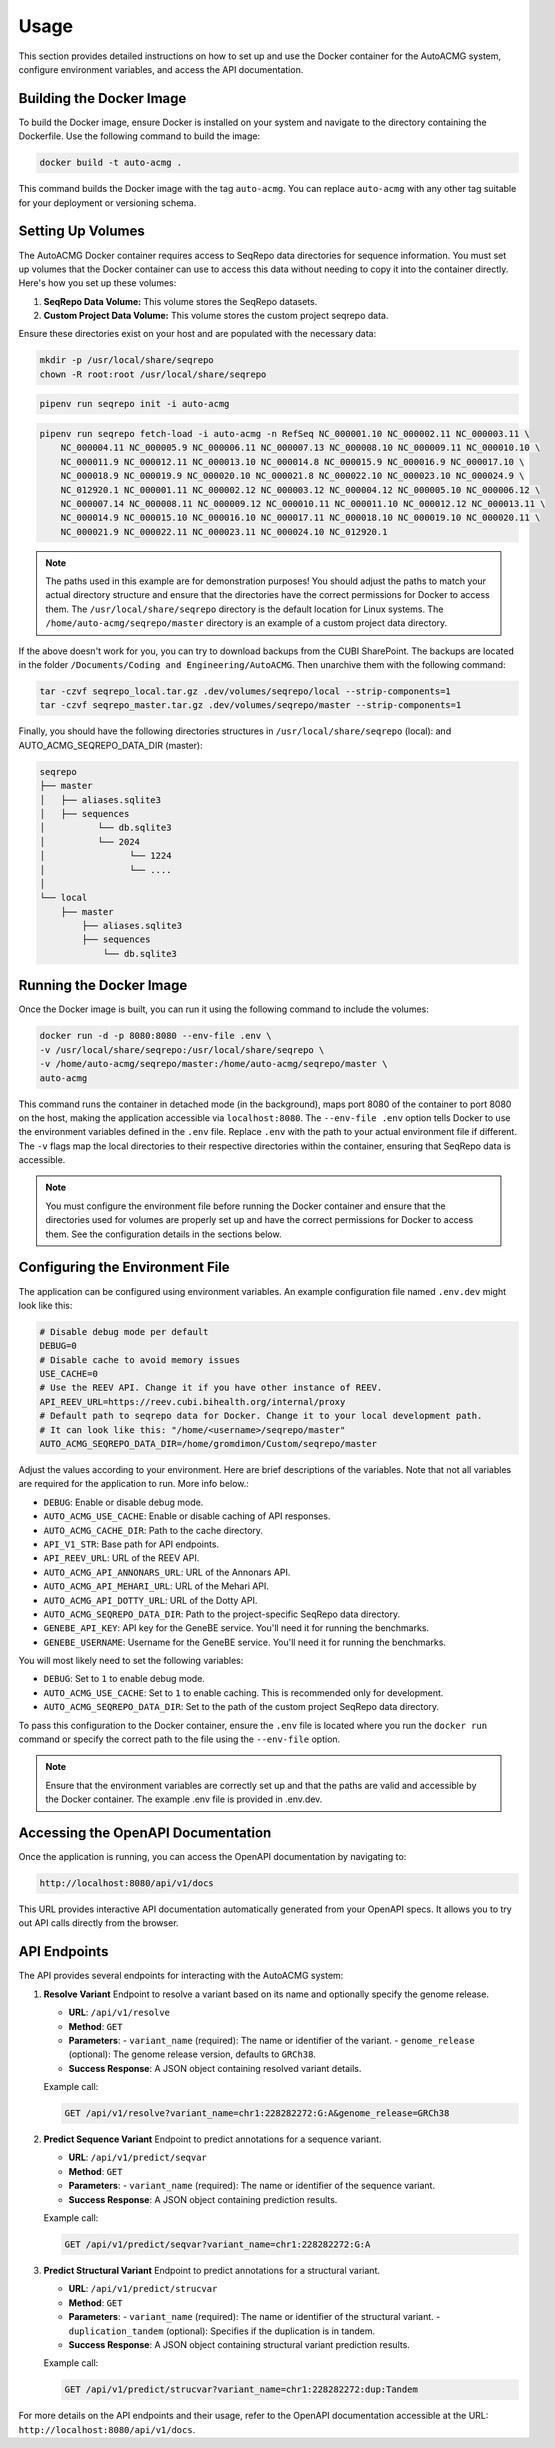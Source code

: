 .. _usage:

=====
Usage
=====

This section provides detailed instructions on how to set up and use the Docker container for the
AutoACMG system, configure environment variables, and access the API documentation.

Building the Docker Image
-------------------------

To build the Docker image, ensure Docker is installed on your system and navigate to the directory
containing the Dockerfile. Use the following command to build the image:

.. code-block:: bash

    docker build -t auto-acmg .

This command builds the Docker image with the tag ``auto-acmg``. You can replace ``auto-acmg`` with
any other tag suitable for your deployment or versioning schema.

Setting Up Volumes
------------------

The AutoACMG Docker container requires access to SeqRepo data directories for sequence information.
You must set up volumes that the Docker container can use to access this data without needing to
copy it into the container directly. Here's how you set up these volumes:

1. **SeqRepo Data Volume:** This volume stores the SeqRepo datasets.
2. **Custom Project Data Volume:** This volume stores the custom project seqrepo data.

Ensure these directories exist on your host and are populated with the necessary data:

.. code-block:: bash

    mkdir -p /usr/local/share/seqrepo
    chown -R root:root /usr/local/share/seqrepo

.. code-block:: bash

    pipenv run seqrepo init -i auto-acmg

.. code-block:: bash

    pipenv run seqrepo fetch-load -i auto-acmg -n RefSeq NC_000001.10 NC_000002.11 NC_000003.11 \
        NC_000004.11 NC_000005.9 NC_000006.11 NC_000007.13 NC_000008.10 NC_000009.11 NC_000010.10 \
        NC_000011.9 NC_000012.11 NC_000013.10 NC_000014.8 NC_000015.9 NC_000016.9 NC_000017.10 \
        NC_000018.9 NC_000019.9 NC_000020.10 NC_000021.8 NC_000022.10 NC_000023.10 NC_000024.9 \
        NC_012920.1 NC_000001.11 NC_000002.12 NC_000003.12 NC_000004.12 NC_000005.10 NC_000006.12 \
        NC_000007.14 NC_000008.11 NC_000009.12 NC_000010.11 NC_000011.10 NC_000012.12 NC_000013.11 \
        NC_000014.9 NC_000015.10 NC_000016.10 NC_000017.11 NC_000018.10 NC_000019.10 NC_000020.11 \
        NC_000021.9 NC_000022.11 NC_000023.11 NC_000024.10 NC_012920.1

.. note::

    The paths used in this example are for demonstration purposes! You should adjust the paths
    to match your actual directory structure and ensure that the directories have the correct
    permissions for Docker to access them. The ``/usr/local/share/seqrepo`` directory is the default
    location for Linux systems. The ``/home/auto-acmg/seqrepo/master`` directory is an example of
    a custom project data directory.


If the above doesn't work for you, you can try to download backups from the CUBI SharePoint. The
backups are located in the folder ``/Documents/Coding and Engineering/AutoACMG``. Then unarchive
them with the following command:

.. code-block:: bash

    tar -czvf seqrepo_local.tar.gz .dev/volumes/seqrepo/local --strip-components=1
    tar -czvf seqrepo_master.tar.gz .dev/volumes/seqrepo/master --strip-components=1

Finally, you should have the following directories structures in ``/usr/local/share/seqrepo`` (local):
and AUTO_ACMG_SEQREPO_DATA_DIR (master):


.. code-block:: bash

    seqrepo
    ├── master
    │   ├── aliases.sqlite3
    │   ├── sequences
    │          └── db.sqlite3
    │          └── 2024
    │                └── 1224
    │                └── ....
    │
    └── local
        ├── master
            ├── aliases.sqlite3
            ├── sequences
                └── db.sqlite3


Running the Docker Image
------------------------

Once the Docker image is built, you can run it using the following command to include the volumes:

.. code-block:: bash

    docker run -d -p 8080:8080 --env-file .env \
    -v /usr/local/share/seqrepo:/usr/local/share/seqrepo \
    -v /home/auto-acmg/seqrepo/master:/home/auto-acmg/seqrepo/master \
    auto-acmg

This command runs the container in detached mode (in the background), maps port 8080 of the
container to port 8080 on the host, making the application accessible via ``localhost:8080``.
The ``--env-file .env`` option tells Docker to use the environment variables defined in the
``.env`` file. Replace ``.env`` with the path to your actual environment file if different.
The ``-v`` flags map the local directories to their respective directories within the container,
ensuring that SeqRepo data is accessible.

.. note::

    You must configure the environment file before running the Docker container and ensure that
    the directories used for volumes are properly set up and have the correct permissions for
    Docker to access them. See the configuration details in the sections below.

Configuring the Environment File
--------------------------------

The application can be configured using environment variables. An example configuration file named
``.env.dev`` might look like this:

.. code-block:: none

    # Disable debug mode per default
    DEBUG=0
    # Disable cache to avoid memory issues
    USE_CACHE=0
    # Use the REEV API. Change it if you have other instance of REEV.
    API_REEV_URL=https://reev.cubi.bihealth.org/internal/proxy
    # Default path to seqrepo data for Docker. Change it to your local development path.
    # It can look like this: "/home/<username>/seqrepo/master"
    AUTO_ACMG_SEQREPO_DATA_DIR=/home/gromdimon/Custom/seqrepo/master

Adjust the values according to your environment. Here are brief descriptions of the variables. Note
that not all variables are required for the application to run. More info below.:

- ``DEBUG``: Enable or disable debug mode.
- ``AUTO_ACMG_USE_CACHE``: Enable or disable caching of API responses.
- ``AUTO_ACMG_CACHE_DIR``: Path to the cache directory.
- ``API_V1_STR``: Base path for API endpoints.
- ``API_REEV_URL``: URL of the REEV API.
- ``AUTO_ACMG_API_ANNONARS_URL``: URL of the Annonars API.
- ``AUTO_ACMG_API_MEHARI_URL``: URL of the Mehari API.
- ``AUTO_ACMG_API_DOTTY_URL``: URL of the Dotty API.
- ``AUTO_ACMG_SEQREPO_DATA_DIR``: Path to the project-specific SeqRepo data directory.
- ``GENEBE_API_KEY``: API key for the GeneBE service. You'll need it for running the benchmarks.
- ``GENEBE_USERNAME``: Username for the GeneBE service. You'll need it for running the benchmarks.

You will most likely need to set the following variables:

- ``DEBUG``: Set to ``1`` to enable debug mode.
- ``AUTO_ACMG_USE_CACHE``: Set to ``1`` to enable caching. This is recommended only for development.
- ``AUTO_ACMG_SEQREPO_DATA_DIR``: Set to the path of the custom project SeqRepo data directory.

To pass this configuration to the Docker container, ensure the ``.env`` file is located where
you run the ``docker run`` command or specify the correct path to the file using the ``--env-file``
option.

.. note::

    Ensure that the environment variables are correctly set up and that the paths are valid and
    accessible by the Docker container. The example .env file is provided in .env.dev.

Accessing the OpenAPI Documentation
------------------------------------

Once the application is running, you can access the OpenAPI documentation by navigating to:

.. code-block:: none

    http://localhost:8080/api/v1/docs

This URL provides interactive API documentation automatically generated from your OpenAPI specs. It
allows you to try out API calls directly from the browser.


API Endpoints
-------------

The API provides several endpoints for interacting with the AutoACMG system:

1. **Resolve Variant**
   Endpoint to resolve a variant based on its name and optionally specify the genome release.

   - **URL**: ``/api/v1/resolve``
   - **Method**: ``GET``
   - **Parameters**:
     - ``variant_name`` (required): The name or identifier of the variant.
     - ``genome_release`` (optional): The genome release version, defaults to ``GRCh38``.
   - **Success Response**: A JSON object containing resolved variant details.

   Example call:

   .. code-block:: none

       GET /api/v1/resolve?variant_name=chr1:228282272:G:A&genome_release=GRCh38

2. **Predict Sequence Variant**
   Endpoint to predict annotations for a sequence variant.

   - **URL**: ``/api/v1/predict/seqvar``
   - **Method**: ``GET``
   - **Parameters**:
     - ``variant_name`` (required): The name or identifier of the sequence variant.
   - **Success Response**: A JSON object containing prediction results.

   Example call:

   .. code-block:: none

       GET /api/v1/predict/seqvar?variant_name=chr1:228282272:G:A

3. **Predict Structural Variant**
   Endpoint to predict annotations for a structural variant.

   - **URL**: ``/api/v1/predict/strucvar``
   - **Method**: ``GET``
   - **Parameters**:
     - ``variant_name`` (required): The name or identifier of the structural variant.
     - ``duplication_tandem`` (optional): Specifies if the duplication is in tandem.
   - **Success Response**: A JSON object containing structural variant prediction results.

   Example call:

   .. code-block:: none

       GET /api/v1/predict/strucvar?variant_name=chr1:228282272:dup:Tandem


For more details on the API endpoints and their usage, refer to the OpenAPI documentation accessible
at the URL: ``http://localhost:8080/api/v1/docs``.
